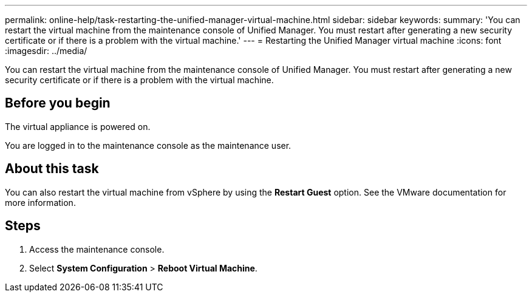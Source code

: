---
permalink: online-help/task-restarting-the-unified-manager-virtual-machine.html
sidebar: sidebar
keywords: 
summary: 'You can restart the virtual machine from the maintenance console of Unified Manager. You must restart after generating a new security certificate or if there is a problem with the virtual machine.'
---
= Restarting the Unified Manager virtual machine
:icons: font
:imagesdir: ../media/

[.lead]
You can restart the virtual machine from the maintenance console of Unified Manager. You must restart after generating a new security certificate or if there is a problem with the virtual machine.

== Before you begin

The virtual appliance is powered on.

You are logged in to the maintenance console as the maintenance user.

== About this task

You can also restart the virtual machine from vSphere by using the **Restart Guest** option. See the VMware documentation for more information.

== Steps

. Access the maintenance console.
. Select *System Configuration* > *Reboot Virtual Machine*.
